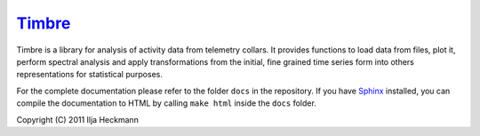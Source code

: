 Timbre_
=======

Timbre is a library for analysis of activity data from telemetry collars. It
provides functions to load data from files, plot it, perform spectral analysis
and apply transformations from the initial, fine grained time series form into
others representations for statistical purposes.

For the complete documentation please refer to the folder ``docs`` in the
repository. If you have `Sphinx`_ installed, you can compile the documentation
to HTML by calling ``make html`` inside the ``docs`` folder.

.. _Sphinx: http://sphinx.pocoo.org

Copyright (C) 2011 Ilja Heckmann

